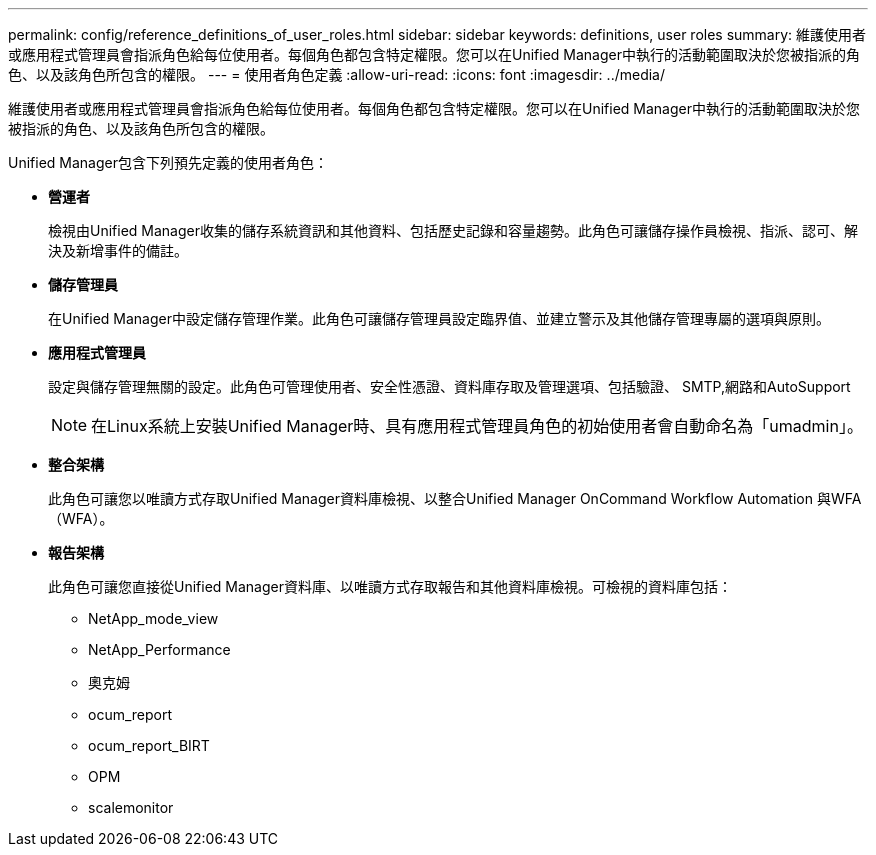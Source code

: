 ---
permalink: config/reference_definitions_of_user_roles.html 
sidebar: sidebar 
keywords: definitions, user roles 
summary: 維護使用者或應用程式管理員會指派角色給每位使用者。每個角色都包含特定權限。您可以在Unified Manager中執行的活動範圍取決於您被指派的角色、以及該角色所包含的權限。 
---
= 使用者角色定義
:allow-uri-read: 
:icons: font
:imagesdir: ../media/


[role="lead"]
維護使用者或應用程式管理員會指派角色給每位使用者。每個角色都包含特定權限。您可以在Unified Manager中執行的活動範圍取決於您被指派的角色、以及該角色所包含的權限。

Unified Manager包含下列預先定義的使用者角色：

* *營運者*
+
檢視由Unified Manager收集的儲存系統資訊和其他資料、包括歷史記錄和容量趨勢。此角色可讓儲存操作員檢視、指派、認可、解決及新增事件的備註。

* *儲存管理員*
+
在Unified Manager中設定儲存管理作業。此角色可讓儲存管理員設定臨界值、並建立警示及其他儲存管理專屬的選項與原則。

* *應用程式管理員*
+
設定與儲存管理無關的設定。此角色可管理使用者、安全性憑證、資料庫存取及管理選項、包括驗證、 SMTP,網路和AutoSupport

+
[NOTE]
====
在Linux系統上安裝Unified Manager時、具有應用程式管理員角色的初始使用者會自動命名為「umadmin」。

====
* *整合架構*
+
此角色可讓您以唯讀方式存取Unified Manager資料庫檢視、以整合Unified Manager OnCommand Workflow Automation 與WFA（WFA）。

* *報告架構*
+
此角色可讓您直接從Unified Manager資料庫、以唯讀方式存取報告和其他資料庫檢視。可檢視的資料庫包括：

+
** NetApp_mode_view
** NetApp_Performance
** 奧克姆
** ocum_report
** ocum_report_BIRT
** OPM
** scalemonitor



